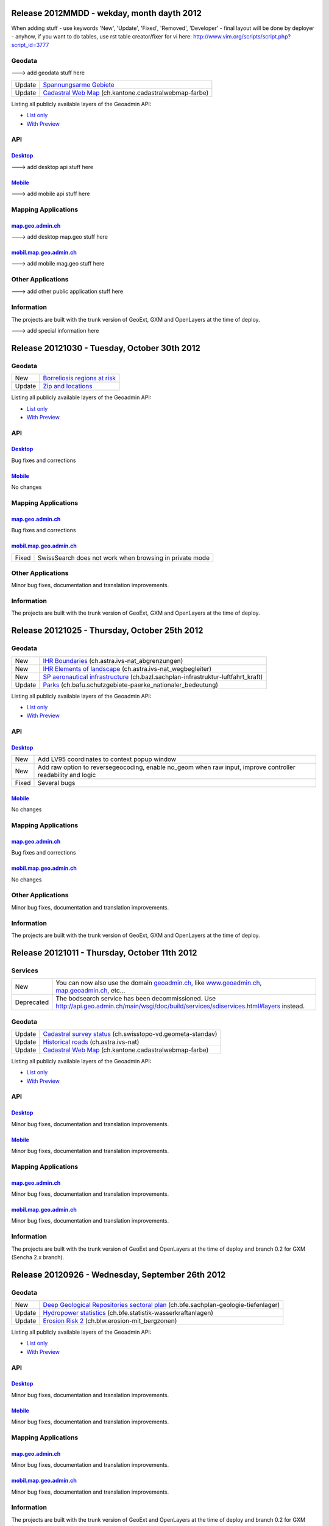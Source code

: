 Release 2012MMDD - wekday, month dayth 2012 
=============================================

When adding stuff
- use keywords 'New', 'Update', 'Fixed', 'Removed', 'Developer'
- final layout will be done by deployer
- anyhow, if you want to do tables, use rst table creator/fixer for vi here: http://www.vim.org/scripts/script.php?script_id=3777

Geodata
********

---> add geodata stuff here

+--------+------------------------------------------------------------------------------------------------+
| Update | `Spannungsarme Gebiete <http://s.geo.admin.ch/6bef8eb0>`__                                     |
+--------+------------------------------------------------------------------------------------------------+
| Update | `Cadastral Web Map <http://s.geo.admin.ch/6394b749>`__ (ch.kantone.cadastralwebmap-farbe)      |
+--------+------------------------------------------------------------------------------------------------+

Listing all publicly available layers of the Geoadmin API:

- `List only <http://s.geo.admin.ch/5d5d40a>`__

- `With Preview <http://s.geo.admin.ch/ebae1145>`__

API
***

`Desktop <http://api.geo.admin.ch>`__
-------------------------------------

---> add desktop api stuff here

`Mobile <http://mobile.api.geo.admin.ch>`__
-------------------------------------------

---> add mobile api stuff here

Mapping Applications
********************

`map.geo.admin.ch <http://map.geo.admin.ch>`__
--------------------------------------------------

---> add desktop map.geo stuff here

`mobil.map.geo.admin.ch <http://mobile.map.geo.admin.ch>`__
-----------------------------------------------------------

---> add mobile mag.geo stuff here

Other Applications
******************

---> add other public application stuff here


Information
***********
The projects are built with the trunk version of GeoExt, GXM and OpenLayers at the time of deploy.

---> add special information here

Release 20121030 - Tuesday, October 30th 2012 
=============================================

Geodata
********

+--------+------------------------------------------------------------------+
| New    | `Borreliosis regions at risk <http://s.geo.admin.ch/96c55e38>`__ |
+--------+------------------------------------------------------------------+
| Update | `Zip and locations <http://s.geo.admin.ch/d9176c15>`__           |
+--------+------------------------------------------------------------------+

Listing all publicly available layers of the Geoadmin API:

- `List only <http://s.geo.admin.ch/5d5d40a>`__

- `With Preview <http://s.geo.admin.ch/ebae1145>`__

API
***

`Desktop <http://api.geo.admin.ch>`__
-------------------------------------

Bug fixes and corrections

`Mobile <http://mobile.api.geo.admin.ch>`__
-------------------------------------------

No changes

Mapping Applications
********************

`map.geo.admin.ch <http://map.geo.admin.ch>`__
--------------------------------------------------

Bug fixes and corrections

`mobil.map.geo.admin.ch <http://mobile.map.geo.admin.ch>`__
-----------------------------------------------------------

.. raw:: html

   <p>

+-------+---------------------------------------------------------+
| Fixed | SwissSearch does not work when browsing in private mode |
+-------+---------------------------------------------------------+

Other Applications
******************

Minor bug fixes, documentation and translation improvements.

Information
***********
The projects are built with the trunk version of GeoExt, GXM and OpenLayers at the time of deploy.

Release 20121025 - Thursday, October 25th 2012 
==============================================

Geodata
*******

+--------+----------------------------------------------------------------------------------------------------------------------+
| New    | `IHR Boundaries <http://s.geo.admin.ch/1aa46544>`__ (ch.astra.ivs-nat_abgrenzungen)                                  |
+--------+----------------------------------------------------------------------------------------------------------------------+
| New    | `IHR Elements of landscape <http://s.geo.admin.ch/e2f53ea7>`__ (ch.astra.ivs-nat_wegbegleiter)                       |
+--------+----------------------------------------------------------------------------------------------------------------------+
| New    | `SP aeronautical infrastructure <http://s.geo.admin.ch/c5c7c550>`__ (ch.bazl.sachplan-infrastruktur-luftfahrt_kraft) |
+--------+----------------------------------------------------------------------------------------------------------------------+
| Update | `Parks <http://s.geo.admin.ch/492006a2>`__ (ch.bafu.schutzgebiete-paerke_nationaler_bedeutung)                       |
+--------+----------------------------------------------------------------------------------------------------------------------+

Listing all publicly available layers of the Geoadmin API:

- `List only <http://s.geo.admin.ch/5d5d40a>`__

- `With Preview <http://s.geo.admin.ch/ebae1145>`__

API
***

`Desktop <http://api.geo.admin.ch>`__
--------------------------------------

.. raw:: html

   <p>

+-------+-------------------------------------------------------------------------------------------------------------+
| New   | Add LV95 coordinates to context popup window                                                                |
+-------+-------------------------------------------------------------------------------------------------------------+
| New   | Add raw option to reversegeocoding, enable no_geom when raw input, improve controller readability and logic |
+-------+-------------------------------------------------------------------------------------------------------------+
| Fixed | Several bugs                                                                                                |
+-------+-------------------------------------------------------------------------------------------------------------+

`Mobile <http://mobile.api.geo.admin.ch>`__
--------------------------------------------

No changes

Mapping Applications
********************

`map.geo.admin.ch <http://map.geo.admin.ch>`__
--------------------------------------------------

Bug fixes and corrections

`mobil.map.geo.admin.ch <http://mobile.map.geo.admin.ch>`__
------------------------------------------------------------

No changes

Other Applications
******************

Minor bug fixes, documentation and translation improvements.

Information
***********
The projects are built with the trunk version of GeoExt, GXM and OpenLayers at the time of deploy.


Release 20121011 - Thursday, October 11th 2012 
==============================================

Services
********

+------------+-------------------------------------------------------------------------------------------------------------------------------------------------------------------------------+
| New        | You can now also use the domain `geoadmin.ch <http://geoadmin.ch>`__, like `www.geoadmin.ch <http://www.geoadmin.ch>`__, `map.geoadmin.ch <http://map.geoadmin.ch>`__, etc... |
+------------+-------------------------------------------------------------------------------------------------------------------------------------------------------------------------------+
| Deprecated | The bodsearch service has been decommissioned. Use http://api.geo.admin.ch/main/wsgi/doc/build/services/sdiservices.html#layers instead.                                      |
+------------+-------------------------------------------------------------------------------------------------------------------------------------------------------------------------------+

Geodata
*******

+--------+------------------------------------------------------------------------------------------------+
| Update | `Cadastral survey status <http://s.geo.admin.ch/60ec7325>`__ (ch.swisstopo-vd.geometa-standav) |
+--------+------------------------------------------------------------------------------------------------+
| Update | `Historical roads <http://s.geo.admin.ch/26482af1>`__ (ch.astra.ivs-nat)                       |
+--------+------------------------------------------------------------------------------------------------+
| Update | `Cadastral Web Map <http://s.geo.admin.ch/31d5da70>`__ (ch.kantone.cadastralwebmap-farbe)      |
+--------+------------------------------------------------------------------------------------------------+

Listing all publicly available layers of the Geoadmin API:

- `List only <http://s.geo.admin.ch/5d5d40a>`__

- `With Preview <http://s.geo.admin.ch/ebae1145>`__

API
***

`Desktop <http://api.geo.admin.ch>`__
--------------------------------------

Minor bug fixes, documentation and translation improvements.

`Mobile <http://mobile.api.geo.admin.ch>`__
--------------------------------------------

Minor bug fixes, documentation and translation improvements.

Mapping Applications
********************

`map.geo.admin.ch <http://map.geo.admin.ch>`__
--------------------------------------------------

Minor bug fixes, documentation and translation improvements.

`mobil.map.geo.admin.ch <http://mobile.map.geo.admin.ch>`__
------------------------------------------------------------

Minor bug fixes, documentation and translation improvements.

Information
***********
The projects are built with the trunk version of GeoExt and OpenLayers at the time of deploy and branch 0.2 for GXM (Sencha 2.x branch).

Release 20120926 - Wednesday, September 26th 2012 
=================================================

Geodata
*******

+--------+------------------------------------------------------------------------------------------------------------------------+
| New    | `Deep Geological Repositories sectoral plan <http://s.geo.admin.ch/da0a8c82>`__ (ch.bfe.sachplan-geologie-tiefenlager) |
+--------+------------------------------------------------------------------------------------------------------------------------+
| Update | `Hydropower statistics <http://s.geo.admin.ch/5e51a2a>`__ (ch.bfe.statistik-wasserkraftanlagen)                        |
+--------+------------------------------------------------------------------------------------------------------------------------+
| Update | `Erosion Risk 2 <http://s.geo.admin.ch/61a143bc>`__ (ch.blw.erosion-mit_bergzonen)                                     |
+--------+------------------------------------------------------------------------------------------------------------------------+

Listing all publicly available layers of the Geoadmin API:

- `List only <http://s.geo.admin.ch/5d5d40a>`__

- `With Preview <http://s.geo.admin.ch/ebae1145>`__

API
***

`Desktop <http://api.geo.admin.ch>`__
--------------------------------------

Minor bug fixes, documentation and translation improvements.

`Mobile <http://mobile.api.geo.admin.ch>`__
--------------------------------------------

Minor bug fixes, documentation and translation improvements.

Mapping Applications
********************

`map.geo.admin.ch <http://map.geo.admin.ch>`__
--------------------------------------------------

Minor bug fixes, documentation and translation improvements.

`mobil.map.geo.admin.ch <http://mobile.map.geo.admin.ch>`__
------------------------------------------------------------

Minor bug fixes, documentation and translation improvements.

Information
***********
The projects are built with the trunk version of GeoExt and OpenLayers at the time of deploy and branch 0.2 for GXM (Sencha 2.x branch).

Release 20120912 - Wednesday, September 12th 2012 
===================================================

Geodata
*******

+--------+------------------------------------------------------------------------------------------------------------+
| New    | `VHF coverage area <http://s.geo.admin.ch/18d9b9a>`__ (ch.bakom.versorgungsgebiet-ukw)                     |
+--------+------------------------------------------------------------------------------------------------------------+
| New    | `TV coverage area <http://s.geo.admin.ch/c7b59ce>`__ (ch.bakom.versorgungsgebiet-tv)                       |
+--------+------------------------------------------------------------------------------------------------------------+
| New    | `Radio and TV emitters <http://s.geo.admin.ch/1e40514>`__ (ch.bakom.radio-fernsehsender)                   |
+--------+------------------------------------------------------------------------------------------------------------+
| New    | `GSM antenna positions <http://s.geo.admin.ch/c569d2e>`__ (ch.bakom.mobil-antennenstandorte-gsm)           |
+--------+------------------------------------------------------------------------------------------------------------+
| New    | `UMTS antenna positions <http://s.geo.admin.ch/d58cf6d>`__ (ch.bakom.mobil-antennenstandorte-umts)         |
+--------+------------------------------------------------------------------------------------------------------------+
| New    | `Reserved zones: Airports <http://s.geo.admin.ch/83414eb>`__ (ch.bazl.projektierungszonen-flughafenanlage) |
+--------+------------------------------------------------------------------------------------------------------------+
| New    | `GeoMeta communes <http://s.geo.admin.ch/c58da56>`__ (ch.swisstopo-vd.geometa-gemeinde)                    |
+--------+------------------------------------------------------------------------------------------------------------+
| New    | `Register <http://s.geo.admin.ch/1c274df>`__ (ch.swisstopo-vd.geometa-grundbuch)                           |
+--------+------------------------------------------------------------------------------------------------------------+
| New    | `Land Surveyor <http://s.geo.admin.ch/52e3a37>`__ (ch.swisstopo-vd.geometa-nfgeom)                         |
+--------+------------------------------------------------------------------------------------------------------------+
| New    | `Cadastral survey status <http://s.geo.admin.ch/d968f9e>`__ (ch.swisstopo-vd.geometa-standav)              |
+--------+------------------------------------------------------------------------------------------------------------+
| Update | `Cadastral Web Map <http://s.geo.admin.ch/74d27b4>`__ (ch.kantone.cadastralwebmap-farbe)                   |
+--------+------------------------------------------------------------------------------------------------------------+
| Update | `Works in progress <http://s.geo.admin.ch/283edca>`__ (ch.swisstopo-vd.geometa-los)                        |
+--------+------------------------------------------------------------------------------------------------------------+
| Update | `Hydropower statistics <http://s.geo.admin.ch/cc4378c>`__ (ch.bfe.statistik_wasserkraftanlagen)            |
+--------+------------------------------------------------------------------------------------------------------------+

Listing all publicly available layers of the Geoadmin API:

- `List only <http://s.geo.admin.ch/5d5d40a>`__

- `With Preview <http://s.geo.admin.ch/ebae1145>`__

API
***

`Desktop <http://api.geo.admin.ch>`__
--------------------------------------

.. raw:: html

   <p>

+--------+----------------------------------------------------------------------------------------------------+
| New    | Permalink panel: possibility to shorten an URL with http://s.geo.admin.ch service                  |
+--------+----------------------------------------------------------------------------------------------------+
| Update | Performance optimization of WMS services                                                           |
+--------+----------------------------------------------------------------------------------------------------+
| New    | bfsnr can be used in order to search within the geocoding service (http://s.geo.admin.ch/af5c5c3 ) |
+--------+----------------------------------------------------------------------------------------------------+

`Mobile <http://mobile.api.geo.admin.ch>`__
--------------------------------------------

.. raw:: html

   <p>

+--------+------------------------------------------------------------------------------------------------------------------------------------------------------------------------------------------+
| Update | The mobile API has been migrated to the latest version of the base libaries (GXM branch 0.2, based on Sencha Touch 2.0). Performance and stability have been improved. Feedback welcome! |
+--------+------------------------------------------------------------------------------------------------------------------------------------------------------------------------------------------+
| Update | Documentation at http://s.geo.admin.ch/eb7345d                                                                                                                                           |
+--------+------------------------------------------------------------------------------------------------------------------------------------------------------------------------------------------+

Mapping Applications
********************

`map.geo.admin.ch <http://map.geo.admin.ch>`__
--------------------------------------------------

.. raw:: html

   <p>

+--------+------------------------------------------------------------------------------+
| New    | Permalink: possibility to shorten an URL with https://s.geo.admin.ch service |
+--------+------------------------------------------------------------------------------+
| Update | Feature is highlighted when searched with the search combo                   |
+--------+------------------------------------------------------------------------------+

`mobil.map.geo.admin.ch <http://mobile.map.geo.admin.ch>`__
------------------------------------------------------------

.. raw:: html

   <p>

+--------+-------------------------------------------------------------------------------------------------------------------------------------------------------------------------------------------+
| Update | Mobile Geoadmin has been migrated to the latest version of the base libaries (GXM branch 0.2, based on Sencha Touch 2.0). Performance and stability have been improved. Feedback welcome! |
+--------+-------------------------------------------------------------------------------------------------------------------------------------------------------------------------------------------+

Other applications
******************

And in all projects, minor bug fixes, documentation and translation improvements.

Information
***********
The projects are built with the trunk version of GeoExt and OpenLayers at the time of deploy, and branch 0.2 for GXM (Sencha 2.x branch). We are quite proud to have significantly contributed to the evolution of the OpenSource library GXM https://github.com/geoext/GXM

Release 20120828 - Wednesday, August 28th 2012 
=================================================

Geodata
*******

+--------+----------------------------------------------------------------------------------------------------------+
| Update | `Color Map <http://s.geo.admin.ch/9760998>`__ (ch.swisstopo.pixelkarte-farbe)                            |
+--------+----------------------------------------------------------------------------------------------------------+
| Update | `Grey Map <http://s.geo.admin.ch/929a8e1>`__ (ch.swisstopo.pixelkarte-grau)                              |
+--------+----------------------------------------------------------------------------------------------------------+
| Update | `National Map 1:25'000 <http://s.geo.admin.ch/d7a1128>`__ (ch.swisstopo.pixelkarte-farbe-pk25.noscale)   |
+--------+----------------------------------------------------------------------------------------------------------+
| Update | `National Map 1:50'000 <http://s.geo.admin.ch/4b667cb>`__ (ch.swisstopo.pixelkarte-farbe-pk50.noscale)   |
+--------+----------------------------------------------------------------------------------------------------------+
| Update | `National Map 1:100'000 <http://s.geo.admin.ch/610dd76>`__ (ch.swisstopo.pixelkarte-farbe-pk100.noscale) |
+--------+----------------------------------------------------------------------------------------------------------+
| Update | `Inventory historical routes national <http://s.geo.admin.ch/3344dc9>`__ (ch.astra.ivs-nat)              |
+--------+----------------------------------------------------------------------------------------------------------+
| Update | `IHR National & Regional <http://s.geo.admin.ch/84d12e5>`__ (ch.astra.ivs-reg_loc)                       |
+--------+----------------------------------------------------------------------------------------------------------+
| Update | `Ramsar <http://s.geo.admin.ch/ae2e798>`__ (ch.bafu.schutzgebiete-ramsar)                                |
+--------+----------------------------------------------------------------------------------------------------------+

Listing all publicly available layers of the Geoadmin API:

- `List only <http://s.geo.admin.ch/5d5d40a>`__

- `With Preview <http://s.geo.admin.ch/ebae1145>`__

API
***

`Desktop <http://api.geo.admin.ch>`__
--------------------------------------

.. raw:: html

   <p>

+-------+------------------------------------------------------+
| New   | URL shortener service: http://s.geo.admin.ch/78ea417 |
+-------+------------------------------------------------------+
| Fixed | Several Bugs                                         |
+-------+------------------------------------------------------+

`Mobile <http://mobile.api.geo.admin.ch>`__
--------------------------------------------

Nothing: we develop the next generation ;-)

Mapping Applications
********************

`map.geo.admin.ch <http://map.geo.admin.ch>`__
--------------------------------------------------

.. raw:: html

   <p>

+-------+-----------------------------------------------------------------------------------------------------------------------------------------------+
| New   | Possibility to load KML stored on your computer (all browsers supported except IE since the FileAPI standard is not supported by IE).         |
+-------+-----------------------------------------------------------------------------------------------------------------------------------------------+
| New   | Possibility to display coordinates in coordinate system WGS84 and CH1903                                                                      |
+-------+-----------------------------------------------------------------------------------------------------------------------------------------------+
| New   | Possibility to search features within the layer "Protection of cultural property inventory" http://s.geo.admin.ch/9c6ae24                     |
+-------+-----------------------------------------------------------------------------------------------------------------------------------------------+
| New   | Possibility to generate a QRCode from the permalink panel. Practical if you want to transfer what you see on the screen to you smartphone ;-) |
+-------+-----------------------------------------------------------------------------------------------------------------------------------------------+
| Fixed | Several Bugs                                                                                                                                  |
+-------+-----------------------------------------------------------------------------------------------------------------------------------------------+

`mobil.map.geo.admin.ch <http://mobile.map.geo.admin.ch>`__
------------------------------------------------------------

Nothing: we develop the next generation ;-)

Other applications
******************

And in all projects, minor bug fixes, documentation and translation improvements.

Information
***********
The projects are build with the trunk version of GeoExt and OpenLayers at the time of deploy, and branch 0.1 for GXM (Sencha 1.1 branch).

Release 20120816 - Thursday, August 16th 2012 
=============================================

Preview
*******

You are welcome to provide feedback/ideas about the layout preview of the future version of `map.geo.admin.ch <http://map.geo.admin.ch/>`__. Link to the preview: http://api.geo.admin.ch/demo/re3.html

Geodata
*******

+--------+--------------------------------------------------------------------------------+
| Update | `Cadastral Web Map <http://goo.gl/wQ2cc>`__ (ch.kantone.cadastralwebmap-farbe) |
+--------+--------------------------------------------------------------------------------+
| Update | `Swissimage <http://goo.gl/nykmj>`__ (ch.swisstopo.swissimage)                 |
+--------+--------------------------------------------------------------------------------+

Listing all publicly available layers of the Geoadmin API:

- `List only <http://s.geo.admin.ch/5d5d40a>`__

- `With Preview <http://s.geo.admin.ch/ebae1145>`__

API
***

`Desktop <http://api.geo.admin.ch>`__
--------------------------------------

Bugfixing

`Mobile <http://mobile.api.geo.admin.ch>`__
--------------------------------------------

.. raw:: html

   <p>

+-------+----------------------------+
| Fixed | Avoid tile blinking effect |
+-------+----------------------------+

Also, we develop the next generation ;-)

Mapping Applications
********************

`map.geo.admin.ch <http://map.geo.admin.ch>`__
--------------------------------------------------

Bugfixing

`mobil.map.geo.admin.ch <http://mobile.map.geo.admin.ch>`__
------------------------------------------------------------

.. raw:: html

   <p>

+-------+----------------------------+
| Fixed | Avoid tile blinking effect |
+-------+----------------------------+

Also, we develop the next generation ;-)

Other applications
******************

And in all projects, minor bug fixes, documentation and translation improvements.

Information
***********
The projects are build with the trunk version of GeoExt and OpenLayers at the time of deploy, and branch 0.1 for GXM (Sencha 1.1 branch).

Release 20120802 - Thursday, August 2nd 2012 
=============================================

Preview
*******

You are welcome to provide feedback/ideas about the layout preview of the future version of `map.geo.admin.ch <http://map.geo.admin.ch/>`__. Link to the preview: http://api.geo.admin.ch/demo/re3.html

Geodata
*******

+--------+-----------------------------------------------------------------------------------------------------+
| Update | `Inclination (Geophysic) <http://goo.gl/QQVEj>`__ (ch.swisstopo.geologie-gephysik-inklination)      |
+--------+-----------------------------------------------------------------------------------------------------+
| Update | `Federal inventory ISOS <http://goo.gl/phQqQ>`__ (ch.bak.bundesinventar-schuetzenswerte-ortsbilder) |
+--------+-----------------------------------------------------------------------------------------------------+

Listing all publicly available layers of the Geoadmin API:

- `List only <http://s.geo.admin.ch/5d5d40a>`__

- `With Preview <http://s.geo.admin.ch/ebae1145>`__

API
***

`Desktop <http://api.geo.admin.ch>`__
--------------------------------------

.. raw:: html

   <p>

+-----+---------------------------+
| New | Mockup to discuss the RE3 |
+-----+---------------------------+

Bugfixing

`Mobile <http://mobile.api.geo.admin.ch>`__
--------------------------------------------

Nothing, we develop the next generation ;-)

Mapping Applications
********************

`map.geo.admin.ch <http://map.geo.admin.ch>`__
--------------------------------------------------

Bugfixing

`mobil.map.geo.admin.ch <http://mobile.map.geo.admin.ch>`__
------------------------------------------------------------

Nothing, we develop the next generation ;-)

Other applications
******************

And in all projects, minor bug fixes, documentation and translation improvements.

Information
***********
The projects are build with the trunk version of GeoExt and OpenLayers at the time of deploy, and branch 0.1 for GXM (Sencha 1.1 branch).

Release 20120718 - Wednesday, July 18th 2012 
=============================================

Geodata
*******

+--------+-----------------------------------------------------------------------------------------------------+
| Update | `Federal inventory ISOS <http://goo.gl/QkVYK>`__ (ch.bak.bundesinventar-schuetzenswerte-ortsbilder) |
+--------+-----------------------------------------------------------------------------------------------------+

Listing all publicly available layers of the Geoadmin API:

- `List only <http://s.geo.admin.ch/5d5d40a>`__

- `With Preview <http://s.geo.admin.ch/ebae1145>`__

API
***

`Desktop <http://api.geo.admin.ch>`__
--------------------------------------

.. raw:: html

   <p>

+-----+----------------------------------------------------------------------------------------+
| New | Added WMS of Zürich City to GeoAdmin.WmsBrowser                                        |
+-----+----------------------------------------------------------------------------------------+
| New | Open tooltip on link to object when combined with GeoAdmin.ExtendedTooltip             |
+-----+----------------------------------------------------------------------------------------+
| New | Add panoramio example (http://api.geo.admin.ch/main/wsgi/doc/build/api/panoramio.html) |
+-----+----------------------------------------------------------------------------------------+

Bugfixing

`Mobile <http://mobile.api.geo.admin.ch>`__
--------------------------------------------

Nothing, we develop the next generation ;-)

Mapping Applications
********************

`map.geo.admin.ch <http://map.geo.admin.ch>`__
--------------------------------------------------

Bugfixing

`mobil.map.geo.admin.ch <http://mobile.map.geo.admin.ch>`__
------------------------------------------------------------

Nothing, we develop the next generation ;-)

Other applications
******************

And in all projects, minor bug fixes, documentation and translation improvements.

Information
***********
The projects are build with the trunk version of GeoExt and OpenLayers at the time of deploy, and branch 0.1 for GXM (Sencha 1.1 branch).

Release 20120705 - Wednesday, July 5th 2012 
=============================================

Geodata
*******

+--------+-----------------------------------------------------------------------------------------------------+
| New    | `New background layer: SwissTLM-Map <http://goo.gl/KCSsE>`__ (ch.swisstopo.tml3d-hintergrund-karte) |
+--------+-----------------------------------------------------------------------------------------------------+
| New    | `Climate overview <http://goo.gl/NV8RF>`__ (ch.blw.klimaeignung-typ)                                |
+--------+-----------------------------------------------------------------------------------------------------+
| New    | `Climate - special crop <http://goo.gl/wghWj>`__ (ch.blw.klimaeignung-spezialkulturen)              |
+--------+-----------------------------------------------------------------------------------------------------+
| New    | `Climate - crop stolen <http://goo.gl/ealwS>`__ (ch.blw.klimaeignung-zwischenfruchtbau)             |
+--------+-----------------------------------------------------------------------------------------------------+
| New    | `Climate - corn grain <http://goo.gl/Mv0zZ>`__ (ch.blw.klimaeignung-koernermais)                    |
+--------+-----------------------------------------------------------------------------------------------------+
| New    | `Climate - potateos <http://goo.gl/csnLH>`__ (ch.blw.klimaeignung-kartoffeln)                       |
+--------+-----------------------------------------------------------------------------------------------------+
| New    | `Climate - cereal crop <http://goo.gl/txEkj>`__ (ch.blw.klimaeignung-getreidebau)                   |
+--------+-----------------------------------------------------------------------------------------------------+
| New    | `Rainfall <http://goo.gl/k3IWr>`__ (ch.blw.niederschlagshaushalt)                                   |
+--------+-----------------------------------------------------------------------------------------------------+
| New    | `Climate - forage crop <http://goo.gl/r5Jk3>`__ (ch.blw.klimaeignung-futterbau)                     |
+--------+-----------------------------------------------------------------------------------------------------+
| New    | `Aptitude: crop types <http://goo.gl/Fo1WA>`__ (ch.blw.bodeneignung-kulturtyp)                      |
+--------+-----------------------------------------------------------------------------------------------------+
| New    | `Aptitude: cropland <http://goo.gl/PBqok>`__ (ch.blw.bodeneignung-kulturland)                       |
+--------+-----------------------------------------------------------------------------------------------------+
| New    | `Mountain product <http://goo.gl/2wngg>`__ (ch.blw.bergprodukte)                                    |
+--------+-----------------------------------------------------------------------------------------------------+
| New    | `Alp products <http://goo.gl/1GtVC>`__ (ch.blw.alpprodukte)                                         |
+--------+-----------------------------------------------------------------------------------------------------+
| New    | `Demand for irrigation <http://goo.gl/WZcmm>`__ (ch.blw.bewaesserungsbeduerftigkeit)                |
+--------+-----------------------------------------------------------------------------------------------------+
| New    | `Radio and TV emitters <http://goo.gl/UDAVv>`__ (ch.bakom.radio-fernsehsender)                      |
+--------+-----------------------------------------------------------------------------------------------------+
| New    | `GSM antenna positions <http://goo.gl/EORrR>`__ (ch.bakom.mobil-antennenstandorte-gsm)              |
+--------+-----------------------------------------------------------------------------------------------------+
| New    | `UMTS antennna positions <http://goo.gl/1KVaq>`__ (ch.bakom.mobil-antennenstandorte-umts)           |
+--------+-----------------------------------------------------------------------------------------------------+
| New    | `TV coverage area <http://goo.gl/1KVaq>`__ (ch.bakom.versorgungsgebiet-tv)                          |
+--------+-----------------------------------------------------------------------------------------------------+
| New    | `VHF coverage area <http://goo.gl/dPHq2>`__ (ch.bakom.versorgungsgebiet-ukw)                        |
+--------+-----------------------------------------------------------------------------------------------------+
| Update | `PDO meat products <http://goo.gl/lUvLI>`__ (ch.blw.ursprungsbezeichnungen-fleisch)                 |
+--------+-----------------------------------------------------------------------------------------------------+
| Update | `CadastralWebMap <http://goo.gl/NJ1Z1>`__ (ch.kantone.hintergrund-farbe)                            |
+--------+-----------------------------------------------------------------------------------------------------+
| Update | `AGNES station <http://goo.gl/R4D3b>`__ (ch.swisstopo.fixpunkte-agnes)                              |
+--------+-----------------------------------------------------------------------------------------------------+
| Update | `Emisions Plan 2015 <http://goo.gl/bL7FC>`__ (ch.bav.laerm-emissionplan_eisenbahn_2015)             |
+--------+-----------------------------------------------------------------------------------------------------+

Listing all publicly available layers of the Geoadmin API:

- `List only <http://s.geo.admin.ch/5d5d40a>`__

- `With Preview <http://s.geo.admin.ch/ebae1145>`__

API
***

`Desktop <http://api.geo.admin.ch>`__
--------------------------------------

.. raw:: html

   <p>

+--------+-----------------------------------------------------------------------------+
| Update | Use custom QRcode service using a shortener in order to make smaller QRcode |
+--------+-----------------------------------------------------------------------------+
| New    | New baselayer SwissTLM-Map (see above)                                      |
+--------+-----------------------------------------------------------------------------+

`Mobile <http://mobile.api.geo.admin.ch>`__
--------------------------------------------

.. raw:: html

   <p>

+-----+----------------------------------------+
| New | New baselayer SwissTLM-Map (see above) |
+-----+----------------------------------------+

Mapping Applications
********************

`map.geo.admin.ch <http://map.geo.admin.ch>`__
--------------------------------------------------

.. raw:: html

   <p>

+--------+---------------------------------+
| Update | Enhanced QR-Code (i.e. smaller) |
+--------+---------------------------------+

`mobil.map.geo.admin.ch <http://mobile.map.geo.admin.ch>`__
------------------------------------------------------------

Nothing new, but all nice features are still there ;-)

Other applications
******************

And in all projects, minor bug fixes, documentation and translation improvements.

Information
***********
The projects are build with the trunk version of GeoExt and OpenLayers at the time of deploy, and branch 0.1 for GXM (Sencha 1.1 branch).

Release 20120620 - Wednesday, June 20th 2012 
=============================================

Geodata
*******

+--------+------------------------------------------------------------------------------------------------+
| New    | `Small hydroelectric potential <http://goo.gl/R2dqr>`__ (ch.bfe.kleinwasserkraftpotentiale)    |
+--------+------------------------------------------------------------------------------------------------+
| Update | `Geological Atlas 1:25'000 <http://goo.gl/EkPSt>`__ (ch.swisstopo.geologie-geologischer_atlas) |
+--------+------------------------------------------------------------------------------------------------+

Listing all publicly available layers of the Geoadmin API:

- `List only <http://s.geo.admin.ch/5d5d40a>`__

- `With Preview <http://s.geo.admin.ch/ebae1145>`__

API
***

`Desktop <http://api.geo.admin.ch>`__
--------------------------------------

.. raw:: html

    <p>

+--------+---------------------------------------------------------------------------------------+
| New    | OL popup in the Light API                                                             |
+--------+---------------------------------------------------------------------------------------+
| New    | Support mobile parameter with permalink                                               |
+--------+---------------------------------------------------------------------------------------+
| New    | Add crossdomain.xml (for Flash and Flex) http://api.geo.admin.ch/crossdomain.xml      |
+--------+---------------------------------------------------------------------------------------+
| New    | Add QRCode in the Context popup                                                       |
+--------+---------------------------------------------------------------------------------------+
| New    | Add QRCode support in print                                                           |
+--------+---------------------------------------------------------------------------------------+
| Update | Extended tooltips. Tooltips has now three modes: preview, summary and extended infos. |
+--------+---------------------------------------------------------------------------------------+

`Mobile <http://mobile.api.geo.admin.ch>`__
--------------------------------------------

Nothing new, but all nice features are still there ;-)

Mapping Applications
********************

`map.geo.admin.ch <http://map.geo.admin.ch>`__
--------------------------------------------------

.. raw:: html

    <p>

+--------+--------------------------------------------------------------------------------------------------------------------+
| New    | Print has a QRCode: the generated PDF has the permalink printed has a QRCode. Scan it and send it to your browser. |
+--------+--------------------------------------------------------------------------------------------------------------------+
| Update | Some layers have extended informations provided ("extended tooltips")                                              |
+--------+--------------------------------------------------------------------------------------------------------------------+

`mobil.map.geo.admin.ch <http://mobile.map.geo.admin.ch>`__
------------------------------------------------------------

.. raw:: html

    <p>

+-------+---------------------------------------------------------+
| Fixed | Small bug when redirecting from the desktop application |
+-------+---------------------------------------------------------+

Other applications
******************

And in all projects, minor bug fixes, documentation and translation improvements.

Information
***********
The projects are build with the trunk version of GeoExt and OpenLayers at the time of deploy, and branch 0.1 for GXM (Sencha 1.1 branch).

Release 20120614 - Wednesday, June 14th 2012 
=============================================

Geodata
*******

No changes.

Listing all publicly available layers of the Geoadmin API:

- `List only <http://s.geo.admin.ch/5d5d40a>`__

- `With Preview <http://s.geo.admin.ch/ebae1145>`__

API
***

`Desktop <http://api.geo.admin.ch>`__
--------------------------------------

.. raw:: html

   <p>

+--------+-----------------------------------------------------------------------------------------------------------------------------------------------------------------------------------------------------------------------------------------------------------------------------------------------------------------------------------------------------------------------------------------------------------------------------------------------------------------------------------------------------------------------------------------------------------------------------------------------------------------------------------------------------------------------------------------------------------------------------------------------------------------------------------------------+
| New    | Possibility to make a full text search within feature attributes. Currently available for layers `ch.astra.ivs-nat <http://map.geo.admin.ch/?layers=ch.astra.ivs-nat>`__ , `ch.astra.ivs-reg_loc <http://map.geo.admin.ch/?layers=ch.astra.ivs-reg_loc>`__ , `ch.astra.strassenverkehrszaehlung_messstellen-regional_lokal <http://map.geo.admin.ch/?layers=ch.astra.strassenverkehrszaehlung_messstellen-regional_lokal>`__ , `ch.astra.strassenverkehrszaehlung_messstellen-uebergeordnet <http://map.geo.admin.ch/?layers=ch.astra.strassenverkehrszaehlung_messstellen-uebergeordnet>`__ , `ch.swisstopo.fixpunkte-hoehe <http://map.geo.admin.ch/?layers=ch.swisstopo.fixpunkte-hoehe>`__, `ch.swisstopo.fixpunkte-lage <http://map.geo.admin.ch/?layers=ch.swisstopo.fixpunkte-lage>`__ |
+--------+-----------------------------------------------------------------------------------------------------------------------------------------------------------------------------------------------------------------------------------------------------------------------------------------------------------------------------------------------------------------------------------------------------------------------------------------------------------------------------------------------------------------------------------------------------------------------------------------------------------------------------------------------------------------------------------------------------------------------------------------------------------------------------------------------+
| Update | SwissSearch Widget has been extended in order to support the attribute search                                                                                                                                                                                                                                                                                                                                                                                                                                                                                                                                                                                                                                                                                                                 |
+--------+-----------------------------------------------------------------------------------------------------------------------------------------------------------------------------------------------------------------------------------------------------------------------------------------------------------------------------------------------------------------------------------------------------------------------------------------------------------------------------------------------------------------------------------------------------------------------------------------------------------------------------------------------------------------------------------------------------------------------------------------------------------------------------------------------+
| New    | Extended Tooltip widget: allows the feature selection by rectangle and delivers information about the features. The currrent tooltip as usual is still working. `Example <http://api.geo.admin.ch/main/wsgi/doc/build/widgets/sdiwidgetsexamples2.html#extendedtooltip-with-box-selection>`__.                                                                                                                                                                                                                                                                                                                                                                                                                                                                                                |
+--------+-----------------------------------------------------------------------------------------------------------------------------------------------------------------------------------------------------------------------------------------------------------------------------------------------------------------------------------------------------------------------------------------------------------------------------------------------------------------------------------------------------------------------------------------------------------------------------------------------------------------------------------------------------------------------------------------------------------------------------------------------------------------------------------------------+
| New    | Light API contains OpenLayers Popup                                                                                                                                                                                                                                                                                                                                                                                                                                                                                                                                                                                                                                                                                                                                                           |
+--------+-----------------------------------------------------------------------------------------------------------------------------------------------------------------------------------------------------------------------------------------------------------------------------------------------------------------------------------------------------------------------------------------------------------------------------------------------------------------------------------------------------------------------------------------------------------------------------------------------------------------------------------------------------------------------------------------------------------------------------------------------------------------------------------------------+

`Mobile <http://mobile.api.geo.admin.ch>`__
--------------------------------------------

Nothing new, but all nice features are still there ;-)

Mapping Applications
********************

`map.geo.admin.ch <http://map.geo.admin.ch>`__
--------------------------------------------------

.. raw:: html

   <p>

+--------+--------------------------------------------------------------------------------------------------------------------------------------------------+
| Update | Extended Tooltip and attribute search are available                                                                                              |
+--------+--------------------------------------------------------------------------------------------------------------------------------------------------+
| New    | Survey is referenced. Please, help us to improve: http://tinyurl.com/umfrage-geoadminch (DE) or http://tinyurl.com/questionnaire-geoadminch (FR) |
+--------+--------------------------------------------------------------------------------------------------------------------------------------------------+

`mobil.map.geo.admin.ch <http://mobile.map.geo.admin.ch>`__
------------------------------------------------------------

Nothing new, but all nice features are still there ;-)

Other applications
******************

And in all projects, minor bug fixes, documentation and translation improvements.

Information
***********
The projects are build with the trunk version of GeoExt and OpenLayers at the time of deploy, and branch 0.1 for GXM (Sencha 1.1 branch).

Release 20120605 - Tuesday, June 5th 2012 
=============================================

Geodata
*******

+--------+------------------------------------------------------------------------------------------------------+
| Update | Layer CadastralWebMap (ch.kantone.cadastralwebmap-farbe) N.B. This layer will be updated every month |
+--------+------------------------------------------------------------------------------------------------------+

Listing all publicly available layers of the Geoadmin API:

- `List only <http://s.geo.admin.ch/5d5d40a>`__

- `With Preview <http://s.geo.admin.ch/ebae1145>`__

Information
***********

No functional changes in the applications

Release 20120522 - Tuesday, May 22nd 2012 
=============================================

Geodata
*******

+---------+------------------------------------------------------------------------------------------------------------------------------------------------------------------------------------------------------------------------+
| New     | `Topographical landscape model <http://goo.gl/pnoQq>`__ (ch.swisstopo.swisstlm3d-karte)                                                                                                                                |
+---------+------------------------------------------------------------------------------------------------------------------------------------------------------------------------------------------------------------------------+
| New     | `Geotope of national importance <http://goo.gl/RBjEX>`__ (http://goo.gl/RBjEX)                                                                                                                                         |
+---------+------------------------------------------------------------------------------------------------------------------------------------------------------------------------------------------------------------------------+
| Update  | swissALTI3d Hillshade (ch.swisstopo.swissalti3d-reliefschattierung)                                                                                                                                                    |
+---------+------------------------------------------------------------------------------------------------------------------------------------------------------------------------------------------------------------------------+
| Removed | The layer 'ch.swisstopo.vec25-wander' is replaced through 'ch.swisstopo.swisstlm3d-wanderwege' in the API. The tiles won't be deleted, but you have to add it manually to API, but do this only if you really need it. |
+---------+------------------------------------------------------------------------------------------------------------------------------------------------------------------------------------------------------------------------+

Listing all publicly available layers of the Geoadmin API:

- `List only <http://s.geo.admin.ch/5d5d40a>`__

- `With Preview <http://s.geo.admin.ch/ebae1145>`__

API
***

`Desktop <http://api.geo.admin.ch>`__
--------------------------------------

.. raw:: html

   <p>

+-----------+-----------------------------------------------------------------------------------------------------------------------------------------------------------------------------------------+
| New       | Begin redesign the service: add a new service 'layers' (see doc http://api.geo.admin.ch/main/wsgi/doc/build/services/sdiservices.html#layers), to replace later the 'bodsearch' service |
+-----------+-----------------------------------------------------------------------------------------------------------------------------------------------------------------------------------------+
| Developer | KML add method refactoring                                                                                                                                                              |
+-----------+-----------------------------------------------------------------------------------------------------------------------------------------------------------------------------------------+

`Mobile <http://mobile.api.geo.admin.ch>`__
--------------------------------------------

No changes

Mapping Applications
********************

`map.geo.admin.ch <http://map.geo.admin.ch>`__
--------------------------------------------------

.. raw:: html

    <p>

+-----+---------------------+
| New | Select by rectangle |
+-----+---------------------+

`mobil.map.geo.admin.ch <http://mobile.map.geo.admin.ch>`__
------------------------------------------------------------

.. raw:: html

    <p>

+--------+------------------------------------------------------------------+
| Update | Improve the magic rewrite between desktop and mobile application |
+--------+------------------------------------------------------------------+

Other applications
******************

And in all projects, minor bug fixes, documentation and translation improvements.

Information
***********
The projects are build with the trunk version of GeoExt and OpenLayers at the time of deploy, and branch 0.1 for GXM (Sencha 1.1 branch).


